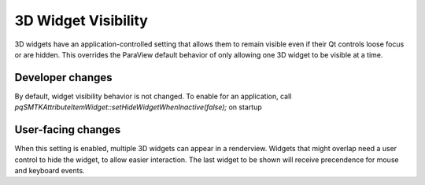 3D Widget Visibility
--------------------------

3D widgets have an application-controlled setting that allows them to remain
visible even if their Qt controls loose focus or are hidden. This overrides
the ParaView default behavior of only allowing one 3D widget to be visible at
a time.

Developer changes
~~~~~~~~~~~~~~~~~~

By default, widget visibility behavior is not changed. To enable for an
application, call `pqSMTKAttributeItemWidget::setHideWidgetWhenInactive(false);`
on startup

User-facing changes
~~~~~~~~~~~~~~~~~~~

When this setting is enabled, multiple 3D widgets can appear in a renderview.
Widgets that might overlap need a user control to hide the widget, to allow
easier interaction. The last widget to be shown will receive precendence for
mouse and keyboard events.
